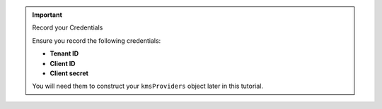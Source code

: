 .. important:: Record your Credentials
      
    Ensure you record the following credentials:

    - **Tenant ID**
    - **Client ID**
    - **Client secret**

    You will need them to construct your ``kmsProviders`` object
    later in this tutorial.